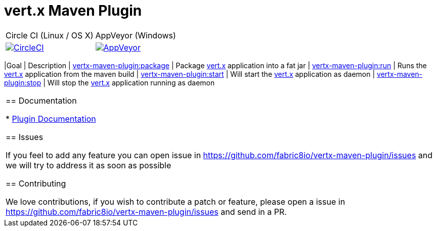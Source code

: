 = vert.x Maven Plugin

[cols="2,2"]
|===
|Circle CI (Linux / OS X)| AppVeyor (Windows)
|image:https://circleci.com/gh/fabric8io/vertx-maven-plugin.svg?style=shield["CircleCI", link="https://circleci.com/gh/fabric8io/vertx-maven-plugin"]
|image:https://ci.appveyor.com/api/projects/status/yo15u8vxrk4deas0/branch/master?svg=true,["AppVeyor", link="https://ci.appveyor.com/project/fabric8io/vertx-maven-plugin"]
|==

This Maven plugin is a one-stop-shop for packaging, running, starting and stopping  http://vertx.io[vert.x] Java applications.  This plugin
combines the goals of Maven Shade, Maven Exec into one, allowing the users to have a simplified pom.xml.

== Features

The following are the list of features that will be part of the plugin:

- [*] https://fabric8io.github.io/vertx-maven-plugin/#vertx:package[Packaging] the vert.x application as fat or uber jar
- [*] https://fabric8io.github.io/vertx-maven-plugin/#vertx:run[Running] vert.x application as part of maven build in forked or unforked mode
- [*] https://fabric8io.github.io/vertx-maven-plugin/#vertx:start[Starting] vert.x application a daemon mode by tagging with a autogenerated id or configurable id i.e. *-id* option to vertx
start
- [*] https://fabric8io.github.io/vertx-maven-plugin/#vertx:stop[Stopping] vert.x application running daemon mode, this also allows to pass multiple application id's to be stopped
- [*] Ability to pass vertx configuration *-conf* automatically if a file named artifactId.json or artifactId.yaml or
or artifactId.yml is present in project sources under _src/main/conf_.  The users can also configure the same via plugin configuration.
Refer to https://fabric8io.github.io/vertx-maven-plugin/#vertx:run[vertx:run] for more information
- [*] Ability to perform when redeploy is enabled, please check the
https://fabric8io.github.io/vertx-maven-plugin/#vertx:run[vertx:run] for more information
- [*] Ability to perform SPI combining when `serviceProviderCombination` is configured
https://fabric8io.github.io/vertx-maven-plugin/#vertx:package[vertx:package] for more information

=== Plugin Goals
[cols="1,3"]
|===
|Goal | Description
| https://fabric8io.github.io/vertx-maven-plugin/#vertx:package[vertx-maven-plugin:package]
| Package  http://vertx.io[vert.x] application into a fat jar
| https://fabric8io.github.io/vertx-maven-plugin/#vertx:run[vertx-maven-plugin:run]
| Runs the  http://vertx.io[vert.x] application from the maven build
| https://fabric8io.github.io/vertx-maven-plugin/#vertx:start[vertx-maven-plugin:start]
| Will start the http://vertx.io[vert.x] application as daemon
| https://fabric8io.github.io/vertx-maven-plugin/#vertx:stop[vertx-maven-plugin:stop]
| Will stop the  http://vertx.io[vert.x] application running as daemon
|===

== Documentation

* https://fabric8io.github.io/vertx-maven-plugin/[Plugin Documentation]

== Issues

If you feel to add any feature you can open issue in https://github.com/fabric8io/vertx-maven-plugin/issues and
we will try to address it as soon as possible

== Contributing

We love contributions, if you wish to contribute a patch or feature, please open
a issue in https://github.com/fabric8io/vertx-maven-plugin/issues and send in a PR.

